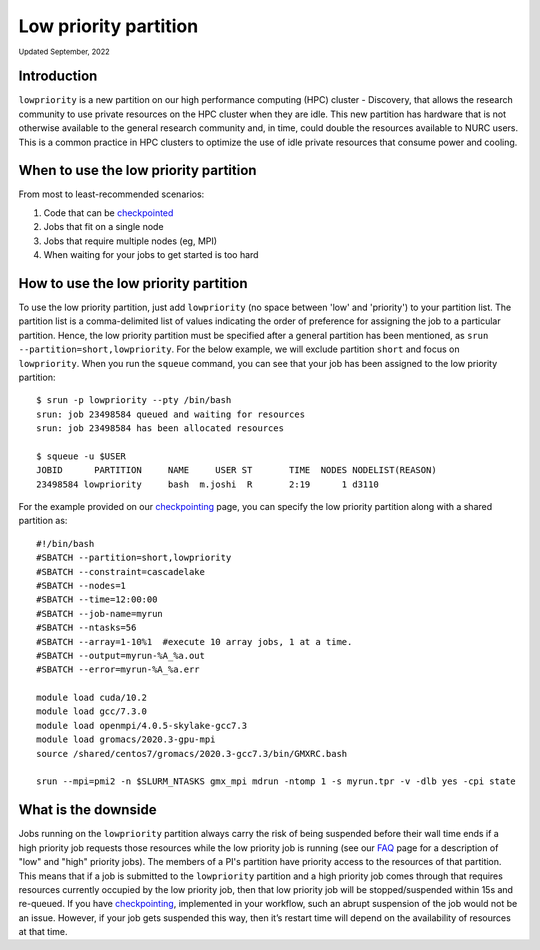 
.. _partition_names:

**********
Low priority partition
**********
:sub:`Updated September, 2022`


Introduction
===================
``lowpriority`` is a new partition on our high performance computing (HPC) cluster - Discovery, that allows the research community to use private resources on the HPC cluster when they are idle. 
This new partition has hardware that is not otherwise available to the general research community and, in time, could double the resources available to NURC users. 
This is a common practice in HPC clusters to optimize the use of idle private resources that consume power and cooling. 

When to use the low priority partition
===================

From most to least-recommended scenarios:

1. Code that can be `checkpointed <https://rc-docs.northeastern.edu/en/latest/best-practices/checkpointing.html?highlight=array#gromacs-checkpointing-example>`_
2. Jobs that fit on a single node
3. Jobs that require multiple nodes (eg, MPI)
4. When waiting for your jobs to get started is too hard

How to use the low priority partition
===================

To use the low priority partition, just add ``lowpriority`` (no space between 'low' and 'priority') to your partition list. 
The partition list is a comma-delimited list of values indicating the order of preference for assigning the job to a particular partition. 
Hence, the low priority partition must be specified after a general partition has been mentioned, as ``srun --partition=short,lowpriority``. 
For the below example, we will exclude partition ``short`` and focus on ``lowpriority``. When you run the ``squeue`` command, you can see 
that your job has been assigned to the low priority partition::

  $ srun -p lowpriority --pty /bin/bash
  srun: job 23498584 queued and waiting for resources
  srun: job 23498584 has been allocated resources

  $ squeue -u $USER
  JOBID      PARTITION     NAME     USER ST       TIME  NODES NODELIST(REASON)
  23498584 lowpriority     bash  m.joshi  R       2:19      1 d3110

For the example provided on our `checkpointing <https://rc-docs.northeastern.edu/en/latest/best-practices/checkpointing.html?highlight=array#gromacs-checkpointing-example>`_ page, 
you can specify the low priority partition along with a shared partition as::

 #!/bin/bash
 #SBATCH --partition=short,lowpriority
 #SBATCH --constraint=cascadelake
 #SBATCH --nodes=1
 #SBATCH --time=12:00:00
 #SBATCH --job-name=myrun
 #SBATCH --ntasks=56
 #SBATCH --array=1-10%1  #execute 10 array jobs, 1 at a time.
 #SBATCH --output=myrun-%A_%a.out
 #SBATCH --error=myrun-%A_%a.err
 
 module load cuda/10.2
 module load gcc/7.3.0
 module load openmpi/4.0.5-skylake-gcc7.3
 module load gromacs/2020.3-gpu-mpi
 source /shared/centos7/gromacs/2020.3-gcc7.3/bin/GMXRC.bash

 srun --mpi=pmi2 -n $SLURM_NTASKS gmx_mpi mdrun -ntomp 1 -s myrun.tpr -v -dlb yes -cpi state

What is the downside
===================

Jobs running on the ``lowpriority`` partition always carry the risk of being suspended before their wall time ends if a 
high priority job requests those resources while the low priority job is running (see our `FAQ <https://northeastern-university-rc-public-documentation--26.com.readthedocs.build/en/26/hardware/lowpriorityFAQ.html>`_ page 
for a description of "low" and "high" priority jobs). The members of a PI's partition have priority access to the resources of that partition. 
This means that if a job is submitted to the ``lowpriority`` partition and a high priority job comes through that requires resources currently occupied by the 
low priority job, then that low priority job will be stopped/suspended within 15s and re-queued. If you have 
`checkpointing <https://rc-docs.northeastern.edu/en/latest/best-practices/checkpointing.html>`_, implemented in your 
workflow, such an abrupt suspension of the job would not be an issue. However, if your job gets suspended this way, then it’s restart time 
will depend on the availability of resources at that time.